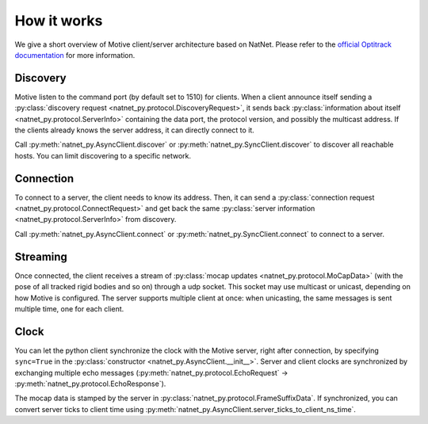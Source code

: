 ============
How it works
============

We give a short overview of Motive client/server architecture based on NatNet. Please refer to the `official Optitrack documentation <https://docs.optitrack.com>`_ for more information.


Discovery
=========

Motive listen to the command port (by default set to 1510) for clients.
When a client announce itself sending a :py:class:`discovery request <natnet_py.protocol.DiscoveryRequest>`, it sends back :py:class:`information about itself <natnet_py.protocol.ServerInfo>` containing the data port, the protocol version, and possibly the multicast address.
If the clients already knows the server address, it can directly connect to it.

Call :py:meth:`natnet_py.AsyncClient.discover` or :py:meth:`natnet_py.SyncClient.discover` to discover all reachable hosts. You can limit discovering to a specific network.

Connection
==========

To connect to a server, the client needs to know its address. Then, it can send a :py:class:`connection request <natnet_py.protocol.ConnectRequest>` and get back the same :py:class:`server information <natnet_py.protocol.ServerInfo>` from discovery.

Call :py:meth:`natnet_py.AsyncClient.connect` or :py:meth:`natnet_py.SyncClient.connect` to connect to a server.


Streaming
=========

Once connected, the client receives a stream of :py:class:`mocap updates <natnet_py.protocol.MoCapData>` (with the pose of all tracked rigid bodies and so on) through a udp socket. This socket may use multicast or unicast, depending on how Motive is configured. The server supports multiple client at once: when unicasting, the same messages is sent multiple time, one for each client.


Clock
=====

You can let the python client synchronize the clock with the Motive server, right after connection, by specifying ``sync=True`` in the :py:class:`constructor <natnet_py.AsyncClient.__init__>`. 
Server and client clocks are synchronized by exchanging multiple echo messages (:py:meth:`natnet_py.protocol.EchoRequest` -> :py:meth:`natnet_py.protocol.EchoResponse`). 

The mocap data is stamped by the server in :py:class:`natnet_py.protocol.FrameSuffixData`. If synchronized, you can convert server ticks to client time using :py:meth:`natnet_py.AsyncClient.server_ticks_to_client_ns_time`. 

